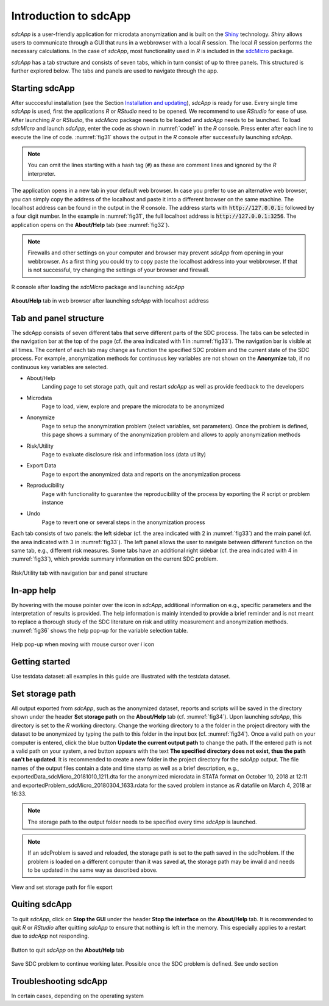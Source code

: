Introduction to sdcApp
=======================

*sdcApp* is a user-friendly application for microdata anonymization 
and is built on the `Shiny <https://shiny.rstudio.com>`_
technology. *Shiny* allows users to 
communicate through a GUI that runs in a webbrowser with a local *R* session. The local
*R* session performs the necessary calculations. In the case of *sdcApp*, most functionality 
used in *R* is included in the `sdcMicro <https://CRAN.R-project.org/package=sdcMicro>`_
package.

*sdcApp* has a tab structure and consists of seven tabs, which in turn consist of 
up to three panels. This structured is further explored below. 
The tabs and panels are used to navigate through the app.

Starting sdcApp
-----------------
After succcesful installation (see the Section `Installation and updating <installation.html>`__), 
*sdcApp* is ready for use. Every single time *sdcApp* is used, 
first the applications *R* or *RStudio* need to be opened. We recommend to use *RStudio*
for ease of use. After launching *R* or *RStudio*, 
the *sdcMicro* package needs to be loaded and *sdcApp* needs to be launched. 
To load *sdcMicro* and launch *sdcApp*, enter the code as shown in :numref:`code1` in the *R* console.
Press enter after each line to execute the line of code. :numref:`fig31` shows the
output in the *R* console after successfully launching *sdcApp*.

.. code-block:: R
   :linenos:
   :caption: Loading sdcMicro package and launching sdcApp
   :name: code1
   
   # Load sdcMicro package
   library(sdcMicro)
   
   # Launch sdcApp (opens in browser window)
   sdcApp()
   
.. NOTE:: 
	You can omit the lines starting with a hash tag (:code:`#`) as these are comment lines
	and ignored by the *R* interpreter.
   
The application opens in a new tab in your default web browser. In case you prefer to use
an alternative web browser, you can simply copy the address of the localhost and paste it into
a different browser on the same machine. The localhost address can be
found in the output in the *R* console. The address starts with :code:`http://127.0.0.1:` followed
by a four digit number. In the example in :numref:`fig31`, the full localhost address is
:code:`http://127.0.0.1:3256`. The application opens on the **About/Help** tab (see :numref:`fig32`).

.. NOTE::
	Firewalls and other settings on your computer and browser may prevent *sdcApp* from opening
	in your webbrowser. As a first thing you could try to copy paste the localhost address
	into your webbrowser. If that is not successful, try changing the settings of your 
	browser and firewall.

.. _fig31:
   
.. figure:: media/introRConsoleLaunch.png
   :align: center
   
   R console after loading the *sdcMicro* package and launching *sdcApp*
   	
.. _fig32:
   
.. figure:: media/introLandingPage.png
   :align: center
   
   **About/Help** tab in web browser after launching *sdcApp* with localhost address
	
Tab and panel structure
-----------------------

The sdcApp consists of seven different tabs that serve different parts of the 
SDC process. The tabs can be selected in the navigation
bar at the top of the page (cf. the area indicated with 1 in :numref:`fig33`). 
The navigation bar is visible at all times. The content of each tab may change as 
function the specified SDC problem and the current state of the SDC process. For example, 
anonymization methods for continuous key variables are not shown on the **Anonymize** tab, 
if no continuous key variables are selected.

- About/Help
	Landing page to set storage path, quit and restart *sdcApp* as well as provide feedback to the developers
- Microdata
	Page to load, view, explore and prepare the microdata to be anonymized
- Anonymize
	Page to setup the anonymization problem (select variables, set parameters). Once the 
	problem is defined, this page shows a summary of the anonymization problem and allows
	to apply anonymization methods
- Risk/Utility
	Page to evaluate disclosure risk and information loss (data utility)
- Export Data
	Page to export the anonymized data and reports on the anonymization process
- Reproducibility
	Page with functionality to guarantee the reproducibility of the process by exporting the 
	*R* script or problem instance
- Undo
	Page to revert one or several steps in the anonymization process

Each tab consists of two panels: the left sidebar (cf. the area indicated with 2 in :numref:`fig33`) 
and the main panel (cf. the area indicated with 3 in :numref:`fig33`). The left panel 
allows the user to navigate between different function on the same tab, e.g., different 
risk measures. Some tabs have an additional right sidebar (cf. the area indicated with 4 in :numref:`fig33`), 
which provide summary information on the current SDC problem.
	
.. _fig33:

.. figure:: media/appStructure.png
   :align: center
   
   Risk/Utility tab with navigation bar and panel structure
   
In-app help
-----------------
By hovering with the mouse pointer over the |icon| icon in *sdcApp*, additional information on
e.g., specific parameters and the interpretation of results is provided. The help information
is mainly intended to provide a brief reminder and is not meant to replace a thorough 
study of the SDC literature on risk and utility measurement and anonymization methods. 
:numref:`fig36` shows the help pop-up for the variable selection table.

.. |icon| image:: media/introIicon.png	

.. _fig36:

.. figure:: media/introHelp.png
   :align: center
   
   Help pop-up when moving with mouse cursor over *i* icon

Getting started
---------------

Use testdata dataset: all examples in this guide are illustrated with the testdata dataset.


Set storage path
----------------
All output exported from *sdcApp*, such as the anonymized dataset, reports and scripts will be 
saved in the directory shown under the header **Set storage path** on the **About/Help** 
tab (cf. :numref:`fig34`). Upon launching *sdcApp*, this directory is set to the *R* working 
directory. Change the working directory to a the folder in the project directory with the 
dataset to be anonymized by typing the path to this folder in the input box (cf. :numref:`fig34`). 
Once a valid path on your computer is entered, click the blue button **Update the current output
path** to change the path. If the entered path is not a valid path on your system, a red button appears
with the text **The specified directory does not exist, thus the path can't be updated**. 
It is recommended to create a new folder in the project directory for the *sdcApp* output.
The file names of the output files contain a date and time stamp as well as a brief description, 
e.g., exportedData_sdcMicro_20181010_1211.dta for the anonymized microdata in STATA format
on October 10, 2018 at 12:11 and exportedProblem_sdcMicro_20180304_1633.rdata for the 
saved problem instance as *R* datafile on March 4, 2018 ar 16:33.

.. NOTE:: 
	The storage path to the output folder needs to be specified every time *sdcApp* is 
	launched.

.. NOTE:: 
	If an sdcProblem is saved and reloaded, the storage path is set to the path saved 
	in the sdcProblem. If the problem is loaded on a different computer than it was saved at,
	the storage path may be invalid and needs to be updated in the same way as described above.
	
.. _fig34:
   
.. figure:: media/introSetStoragePath.png
   :align: center
   
   View and set storage path for file export

Quiting sdcApp
------------------
To quit *sdcApp*, click on **Stop the GUI** under the header **Stop the interface** on the 
**About/Help** tab. It is recommended to quit *R* or *RStudio* after quitting *sdcApp* 
to ensure that nothing is left in the memory. This especially applies to a restart due
to *sdcApp* not responding.

.. _fig35:

.. figure:: media/introStopGUI.png
   :align: center
   
   Button to quit *sdcApp* on the **About/Help** tab 

Save SDC problem to continue working later. Possible once the SDC problem is defined. 
See undo section	

Troubleshooting sdcApp
-----------------------
In certain cases, depending on the operating system 


